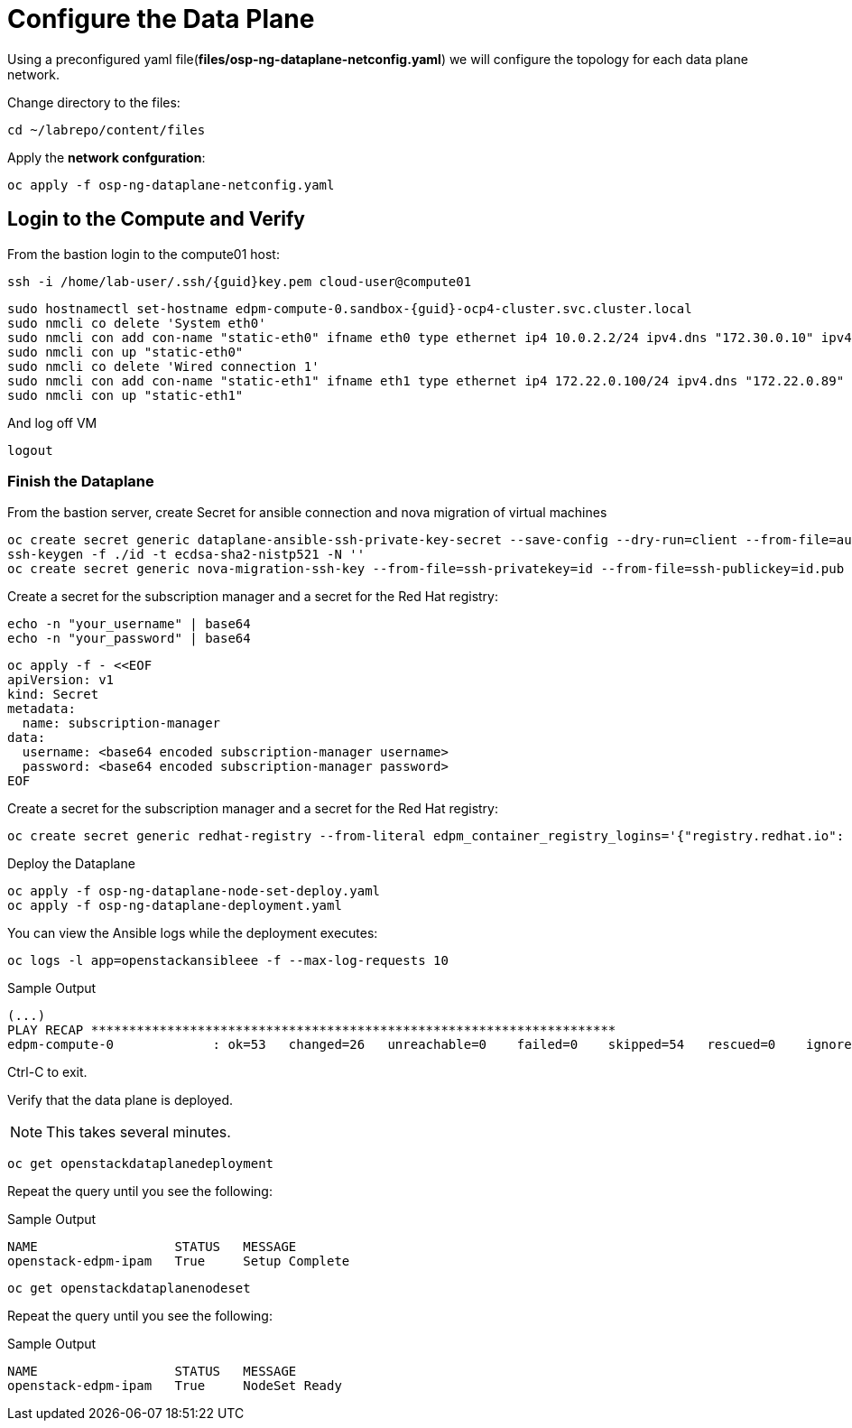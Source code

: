 = Configure the Data Plane

Using a preconfigured yaml file(*files/osp-ng-dataplane-netconfig.yaml*) we will configure the topology for each data plane network.

Change directory to the files:

[source,bash,role=execute]
----
cd ~/labrepo/content/files
----

Apply the *network confguration*:

[source,bash,role=execute]
----
oc apply -f osp-ng-dataplane-netconfig.yaml
----

== Login to the Compute and Verify

From the bastion login to the compute01 host:

[source,bash,role=execute,subs=attributes]
----
ssh -i /home/lab-user/.ssh/{guid}key.pem cloud-user@compute01
----

[source,bash,role=execute,subs=attributes]
----
sudo hostnamectl set-hostname edpm-compute-0.sandbox-{guid}-ocp4-cluster.svc.cluster.local
sudo nmcli co delete 'System eth0'
sudo nmcli con add con-name "static-eth0" ifname eth0 type ethernet ip4 10.0.2.2/24 ipv4.dns "172.30.0.10" ipv4.gateway "10.0.2.1"
sudo nmcli con up "static-eth0"
sudo nmcli co delete 'Wired connection 1'
sudo nmcli con add con-name "static-eth1" ifname eth1 type ethernet ip4 172.22.0.100/24 ipv4.dns "172.22.0.89"
sudo nmcli con up "static-eth1"
----

And log off VM

[source,bash,role=execute]
----
logout
----

=== Finish the Dataplane

From the bastion server, create Secret for ansible connection and nova migration of virtual machines

[source,bash,role=execute]
----
oc create secret generic dataplane-ansible-ssh-private-key-secret --save-config --dry-run=client --from-file=authorized_keys=/home/lab-user/.ssh/{guid}key.pub --from-file=ssh-privatekey=/home/lab-user/.ssh/{guid}key.pem --from-file=ssh-publickey=/home/lab-user/.ssh/{guid}key.pub -n openstack -o yaml | oc apply -f-
ssh-keygen -f ./id -t ecdsa-sha2-nistp521 -N ''
oc create secret generic nova-migration-ssh-key --from-file=ssh-privatekey=id --from-file=ssh-publickey=id.pub -n openstack -o yaml | oc apply -f-
----

Create a secret for the subscription manager and a secret for the Red Hat registry:

[source,bash,role=execute]
----
echo -n "your_username" | base64
echo -n "your_password" | base64
----

[source,bash,role=execute]
----
oc apply -f - <<EOF
apiVersion: v1
kind: Secret
metadata:
  name: subscription-manager
data:
  username: <base64 encoded subscription-manager username>
  password: <base64 encoded subscription-manager password>
EOF
----

Create a secret for the subscription manager and a secret for the Red Hat registry:

[source,bash,role=execute]
----
oc create secret generic redhat-registry --from-literal edpm_container_registry_logins='{"registry.redhat.io": {"<username>": "<password>"}}'
----

Deploy the Dataplane

[source,bash,role=execute]
----
oc apply -f osp-ng-dataplane-node-set-deploy.yaml
oc apply -f osp-ng-dataplane-deployment.yaml
----

You can view the Ansible logs while the deployment executes:

[source,bash,role=execute]
----
oc logs -l app=openstackansibleee -f --max-log-requests 10
----

.Sample Output
----
(...)
PLAY RECAP *********************************************************************
edpm-compute-0             : ok=53   changed=26   unreachable=0    failed=0    skipped=54   rescued=0    ignored=0
----

Ctrl-C to exit.

Verify that the data plane is deployed.

NOTE: This takes several minutes.

[source,bash,role=execute]
----
oc get openstackdataplanedeployment
----

Repeat the query until you see the following:

.Sample Output
----
NAME                  STATUS   MESSAGE
openstack-edpm-ipam   True     Setup Complete
----

[source,bash,role=execute]
----
oc get openstackdataplanenodeset
----

Repeat the query until you see the following:

.Sample Output
----
NAME                  STATUS   MESSAGE
openstack-edpm-ipam   True     NodeSet Ready
----

